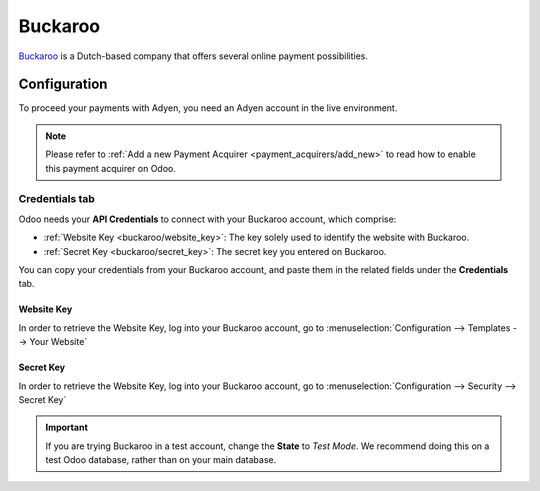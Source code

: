 
========
Buckaroo
========

`Buckaroo <https://www.buckaroo.eu/>`_ is a Dutch-based company that offers several online payment
possibilities.

Configuration
=============

To proceed your payments with Adyen, you need an Adyen account in the live environment.

.. note::
   Please refer to :ref:`Add a new Payment Acquirer <payment_acquirers/add_new>` to read how to
   enable this payment acquirer on Odoo.

Credentials tab
---------------

Odoo needs your **API Credentials** to connect with your Buckaroo account, which comprise:

- :ref:`Website Key <buckaroo/website_key>`: The key solely used to identify the website with
  Buckaroo.
- :ref:`Secret Key <buckaroo/secret_key>`: The secret key you entered on Buckaroo.

You can copy your credentials from your Buckaroo account, and paste them in the related fields under
the **Credentials** tab.

.. image:: media/buckaroo_credentials.png
   :align: center
   :alt: Buckaroo required credentials.
   :width: 500

.. _buckaroo/website_key:

Website Key
~~~~~~~~~~~

In order to retrieve the Website Key, log into your Buckaroo account, go to
:menuselection:`Configuration --> Templates --> Your Website`

.. image:: media/buckaroo_website_key.png
   :align: center
   :alt: Buckaroo required credentials.
   :width: 500

.. _buckaroo/secret_key:

Secret Key
~~~~~~~~~~

In order to retrieve the Website Key, log into your Buckaroo account, go to
:menuselection:`Configuration --> Security --> Secret Key`

.. image:: media/buckaroo_secret_key.png
   :align: center
   :alt: Buckaroo required credentials.
   :width: 500

.. important::
   If you are trying Buckaroo in a test account, change the **State** to *Test Mode*. We
   recommend doing this on a test Odoo database, rather than on your main database.

.. seealso::
   - `About Buckaroo <https://www.buckaroo.eu/about-us/about-buckaroo>`_
   - :doc:`../payment_acquirers`
